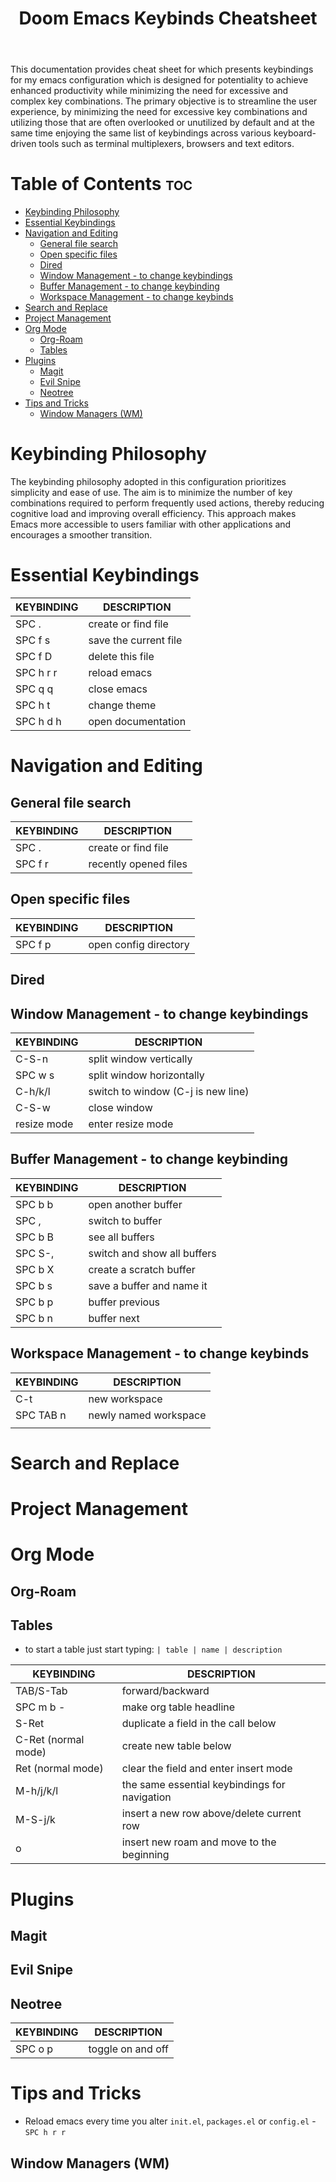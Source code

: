 #+title: Doom Emacs Keybinds Cheatsheet

This documentation provides cheat sheet for which presents keybindings for my emacs configuration which is designed for potentiality to achieve enhanced productivity while minimizing the need for excessive and complex key combinations. The primary objective is to streamline the user experience, by minimizing the need for excessive key combinations and utilizing those that are often overlooked or unutilized by default and at the same time enjoying the same list of keybindings across various keyboard-driven tools such as terminal multiplexers, browsers and text editors.

* Table of Contents :toc:
- [[#keybinding-philosophy][Keybinding Philosophy]]
- [[#essential-keybindings][Essential Keybindings]]
- [[#navigation-and-editing][Navigation and Editing]]
  - [[#general-file-search][General file search]]
  - [[#open-specific-files][Open specific files]]
  - [[#dired][Dired]]
  - [[#window-management---to-change-keybindings][Window Management - to change keybindings]]
  - [[#buffer-management---to-change-keybinding][Buffer Management - to change keybinding]]
  - [[#workspace-management---to-change-keybinds][Workspace Management - to change keybinds]]
- [[#search-and-replace][Search and Replace]]
- [[#project-management][Project Management]]
- [[#org-mode][Org Mode]]
  - [[#org-roam][Org-Roam]]
  - [[#tables][Tables]]
- [[#plugins][Plugins]]
  - [[#magit][Magit]]
  - [[#evil-snipe][Evil Snipe]]
  - [[#neotree][Neotree]]
- [[#tips-and-tricks][Tips and Tricks]]
  - [[#window-managers-wm][Window Managers (WM)]]

* Keybinding Philosophy
The keybinding philosophy adopted in this configuration prioritizes simplicity and ease of use. The aim is to minimize the number of key combinations required to perform frequently used actions, thereby reducing cognitive load and improving overall efficiency. This approach makes Emacs more accessible to users familiar with other applications and encourages a smoother transition.

* Essential Keybindings
| KEYBINDING | DESCRIPTION           |
|------------+-----------------------|
| SPC .      | create or find file   |
| SPC f s    | save the current file |
| SPC f D    | delete this file      |
| SPC h r r  | reload emacs          |
| SPC q q    | close emacs           |
| SPC h t    | change theme          |
| SPC h d h  | open documentation    |

* Navigation and Editing
** General file search
| KEYBINDING | DESCRIPTION           |
|------------+-----------------------|
| SPC .      | create or find file   |
| SPC f r    | recently opened files |

** Open specific files
| KEYBINDING | DESCRIPTION           |
|------------+-----------------------|
| SPC f p    | open config directory |


** Dired

** Window Management - to change keybindings
| KEYBINDING  | DESCRIPTION                        |
|-------------+------------------------------------|
| C-S-n       | split window vertically            |
| SPC w s     | split window horizontally          |
| C-h/k/l     | switch to window (C-j is new line) |
| C-S-w       | close window                       |
| resize mode | enter resize mode                  |

** Buffer Management - to change keybinding
| KEYBINDING | DESCRIPTION                 |
|------------+-----------------------------|
| SPC b b    | open another buffer         |
| SPC ,      | switch to buffer            |
| SPC b B    | see all buffers             |
| SPC S-,    | switch and show all buffers |
| SPC b X    | create a scratch buffer     |
| SPC b s    | save a buffer and name it   |
| SPC b p    | buffer previous             |
| SPC b n    | buffer next                 |

** Workspace Management - to change keybinds
| KEYBINDING | DESCRIPTION           |
|------------+-----------------------|
| C-t        | new workspace         |
| SPC TAB n  | newly named workspace |
|            |                       |

* Search and Replace

* Project Management

* Org Mode
** Org-Roam

** Tables
- to start a table just start typing: =| table | name | description=

| KEYBINDING          | DESCRIPTION                                   |
|---------------------+-----------------------------------------------|
| TAB/S-Tab           | forward/backward                              |
| SPC m b -           | make org table headline                       |
| S-Ret               | duplicate a field in the call below           |
| C-Ret (normal mode) | create new table below                        |
| Ret (normal mode)   | clear the field and enter insert mode         |
| M-h/j/k/l           | the same essential keybindings for navigation |
| M-S-j/k             | insert a new row above/delete current row     |
| o                   | insert new roam and move to the beginning     |

* Plugins
** Magit
** Evil Snipe
** Neotree
| KEYBINDING | DESCRIPTION       |
|------------+-------------------|
| SPC o p    | toggle on and off |

* Tips and Tricks
- Reload emacs every time you alter =init.el=, =packages.el= or =config.el= - =SPC h r r=

** Window Managers (WM)
